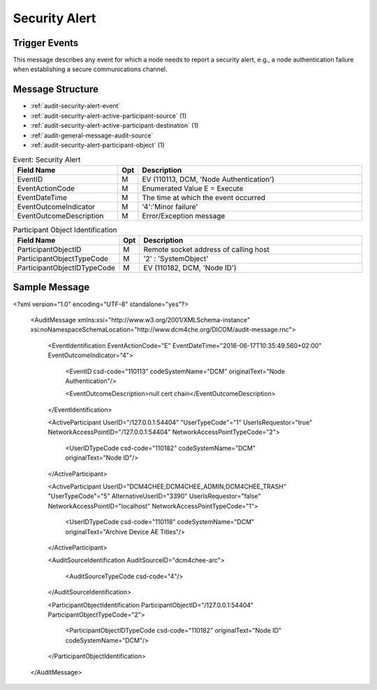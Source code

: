 Security Alert
==============

Trigger Events
--------------

This message describes any event for which a node needs to report a security alert, e.g., a node authentication failure
when establishing a secure communications channel.

Message Structure
-----------------

- :ref:`audit-security-alert-event`
- :ref:`audit-security-alert-active-participant-source` (1)
- :ref:`audit-security-alert-active-participant-destination` (1)
- :ref:`audit-general-message-audit-source`
- :ref:`audit-security-alert-participant-object` (1)

.. csv-table:: Event: Security Alert
   :name: audit-security-alert-event
   :widths: 30, 5, 65
   :header: "Field Name", "Opt", "Description"

         "EventID", "M", "EV (110113, DCM, 'Node Authentication')"
         "EventActionCode", "M", "Enumerated Value E = Execute"
         "EventDateTime", "M", "The time at which the event occurred"
         "EventOutcomeIndicator", "M", "'4':'Minor failure'"
         "EventOutcomeDescription", "M", "Error/Exception message"

.. csv-table:: Active Participant: Source
   :name: audit-security-alert-active-participant-source
   :widths: 30, 5, 65
   :header: "Field Name", "Opt", "Description"

         "UserID", "M", "Remote socket address of calling host"
         "UserIDTypeCode", "U", "EV ("110182","DCM","Node ID")"
         "UserTypeCode", "U", "'Person' : '1'"
         "UserIsRequestor", "M", "true"
         "NetworkAccessPointID", "U", "Remote socket address of calling host"
         "NetworkAccessPointTypeCode", "U", "2"

.. csv-table:: Active Participant: Archive application
   :name: audit-security-alert-active-participant-destination
   :widths: 30, 5, 65
   :header: "Field Name", "Opt", "Description"

         "UserID", "M", "Semicolon separated Application Entity Titles of the device"
         "UserIDTypeCode", "U", "EV ("110118","DCM","Archive Device AE Titles")"
         "UserTypeCode", "U", "'System' : '5'"
         "AlternativeUserID", "MC", "Process ID of Audit logger"
         "UserIsRequestor", "M", "false"
         "NetworkAccessPointID", "U", "Hostname/IP Address of the connection referenced by Audit logger"
         "NetworkAccessPointTypeCode", "U", "'1':'NetworkAccessPointID is host name', '2':'NetworkAccessPointID is an IP address'"

.. csv-table:: Participant Object Identification
   :name: audit-security-alert-participant-object
   :widths: 30, 5, 65
   :header: "Field Name", "Opt", "Description"

         "ParticipantObjectID", "M", "Remote socket address of calling host"
         "ParticipantObjectTypeCode", "M", "'2' : 'SystemObject'"
         "ParticipantObjectIDTypeCode", "M", "EV (110182, DCM, 'Node ID')"

Sample Message
--------------

<?xml version="1.0" encoding="UTF-8" standalone="yes"?>

    <AuditMessage xmlns:xsi="http://www.w3.org/2001/XMLSchema-instance" xsi:noNamespaceSchemaLocation="http://www.dcm4che.org/DICOM/audit-message.rnc">

        <EventIdentification EventActionCode="E" EventDateTime="2016-06-17T10:35:49.560+02:00" EventOutcomeIndicator="4">

            <EventID csd-code="110113" codeSystemName="DCM" originalText="Node Authentication"/>

            <EventOutcomeDescription>null cert chain</EventOutcomeDescription>

        </EventIdentification>

        <ActiveParticipant UserID="/127.0.0.1:54404" "UserTypeCode"="1" UserIsRequestor="true" NetworkAccessPointID="/127.0.0.1:54404" NetworkAccessPointTypeCode="2">

            <UserIDTypeCode csd-code="110182" codeSystemName="DCM" originalText="Node ID"/>

        </ActiveParticipant>

        <ActiveParticipant UserID="DCM4CHEE;DCM4CHEE_ADMIN;DCM4CHEE_TRASH" "UserTypeCode"="5" AlternativeUserID="3390" UserIsRequestor="false" NetworkAccessPointID="localhost" NetworkAccessPointTypeCode="1">

            <UserIDTypeCode csd-code="110118" codeSystemName="DCM" originalText="Archive Device AE Titles"/>

        </ActiveParticipant>

        <AuditSourceIdentification AuditSourceID="dcm4chee-arc">

            <AuditSourceTypeCode csd-code="4"/>

        </AuditSourceIdentification>

        <ParticipantObjectIdentification ParticipantObjectID="/127.0.0.1:54404" ParticipantObjectTypeCode="2">

            <ParticipantObjectIDTypeCode csd-code="110182" originalText="Node ID" codeSystemName="DCM"/>

        </ParticipantObjectIdentification>

    </AuditMessage>